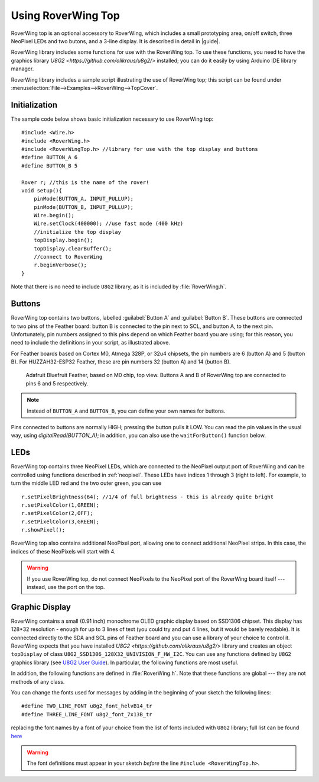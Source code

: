 ===================
Using RoverWing Top
===================

RoverWing top is an optional accessory to RoverWing, which includes
a small prototyping area, on/off switch, three NeoPixel LEDs and two butons,
and a 3-line display. It is described in detail in |guide|.

RoverWing library includes some functions for use with the RoverWing top. To
use these functions, you need to have the graphics library
`U8G2 <https://github.com/olikraus/u8g2/>` installed; you can do it easily by
using Arduino IDE library manager.

RoverWing library includes a sample script illustrating the use of RoverWing top;
this script can be found under :menuselection:`File-->Examples-->RoverWing-->TopCover`.

Initialization
--------------
The sample code below shows basic  initialization necessary to use RoverWing top::

    #include <Wire.h>
    #include <RoverWing.h>
    #include <RoverWingTop.h> //library for use with the top display and buttons
    #define BUTTON_A 6
    #define BUTTON_B 5

    Rover r; //this is the name of the rover!
    void setup(){
        pinMode(BUTTON_A, INPUT_PULLUP);
        pinMode(BUTTON_B, INPUT_PULLUP);
        Wire.begin();
        Wire.setClock(400000); //use fast mode (400 kHz)
        //initialize the top display
        topDisplay.begin();
        topDisplay.clearBuffer();
        //connect to RoverWing
        r.beginVerbose();
    }

Note that there is no need to include ``U8G2`` library, as it is included by
:file:`RoverWing.h`.


Buttons
-------

RoverWing top contains two buttons, labelled :guilabel:`Button A` and
:guilabel:`Button B`. These buttons are connected to two pins of the Feather
board: button B is connected to the pin next to SCL, and button A, to the next
pin. Unfortunately, pin numbers assigned to this pins depend on which Feather
board you are using; for this reason, you need to include the definitions in
your script, as illustrated above.

For Feather boards based on Cortex M0, Atmega 328P, or 32u4 chipsets, the pin
numbers are 6 (button A) and 5 (button B).
For HUZZAH32-ESP32 Feather, these are pin numbers 32 (button A) and 14 (button B).

.. figure:: images/feather-bluefruit.jpg
    :alt: Feather Bluefruit
    :width: 80%

    Adafruit Bluefruit Feather, based on M0 chip, top view. Buttons A and B of
    RoverWing top are connected to  pins  6 and 5 respectively.

.. note::
   Instead of ``BUTTON_A`` and ``BUTTON_B``, you can define  your own names for
   buttons.



Pins connected to buttons  are normally HIGH; pressing the button pulls it LOW.
You can read the  pin values in the usual way, using `digitalRead(BUTTON_A)`;
in addition, you can also use the ``waitForButton()`` function below.

.. function:: void waitForButton(uint8_t button)

   Pauses execution of the program until the button is pressed.

   :param uint8_t button: button to be pressed. Can be a pin number or a
       defined constant such as ``BUTTON_A``.


LEDs
----

RoverWing top contains three NeoPixel LEDs, which are connected to the NeoPixel
output port of RoverWing and can be controlled using functions described in
:ref:`neopixel`.  These LEDs have indices 1 through 3 (right to left). For
example, to turn the middle LED red and the two outer green, you can use
::

    r.setPixelBrightness(64); //1/4 of full brightness - this is already quite bright
    r.setPixelColor(1,GREEN);
    r.setPixelColor(2,OFF);
    r.setPixelColor(3,GREEN);
    r.showPixel();

RoverWing top also contains additional NeoPixel port, allowing one to connect
additional NeoPixel strips. In this case, the indices of these NeoPixels will
start with 4.

.. warning::

   If you use RoverWing top, do not connect NeoPixels to the NeoPixel port of
   the RoverWing board itself --- instead, use the port on the top.



Graphic Display
---------------

RoverWing contains a small (0.91 inch) monochrome OLED graphic display based
on SSD1306 chipset. This display has 128*32 resolution - enough for up to 3
lines of text (you could try and put 4 lines, but it would be barely readable).
It is connected directly  to the SDA and SCL pins of Feather board and you can
use a library of your choice to control it. RoverWing expects that you have
installed `U8G2 <https://github.com/olikraus/u8g2/>` library and creates an
object ``topDisplay`` of class ``U8G2_SSD1306_128X32_UNIVISION_F_HW_I2C``.
You can use any functions defined by ``U8G2`` graphics library (see
`U8G2 User Guide <https://github.com/olikraus/u8g2/wiki>`__). In particular,
the following functions are most useful.

.. function:: topDisplay.begin()

   Initializes the display.

.. function::   topDisplay.clearBuffer()

   Clears the display, erasing all contents.

In addition, the following functions are defined in :file:`RoverWing.h`. Note
that these functions are global --- they are not methods of any class.

.. function:: void displayMessage(String line1)

.. function:: void displayMessage(String line1, String line2);

.. function:: void displayMessage(String line1, String Lien2, String line3);

   Output  one, two, or three lines on the top display. This function uses
   the same font for 1- and 2- line messages, and a different, slightly
   smaller, font  for 3-line messages.

You can change the fonts used for messages by adding in the beginning of your
sketch the following lines::

    #define TWO_LINE_FONT u8g2_font_helvB14_tr
    #define THREE_LINE_FONT u8g2_font_7x13B_tr

replacing the font names by a font of your choice from the list of fonts
included with ``U8G2`` library; full list can be found
`here <https://github.com/olikraus/u8g2/wiki/fntlistall>`__

.. warning::

   The font definitions must appear in your sketch *before* the line
   ``#include <RoverWingTop.h>``.


   
